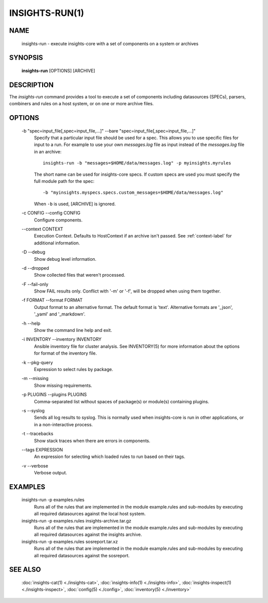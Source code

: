 ###############
INSIGHTS-RUN(1)
###############

NAME
====

    insights-run - execute insights-core with a set of components on a system or archives

SYNOPSIS
========

    **insights-run** [OPTIONS] [ARCHIVE]

DESCRIPTION
===========

The *insights-run* command provides a tool to execute a set of components including
datasources (SPECs), parsers, combiners and rules on a host system, or on one or more
archive files.

OPTIONS
=======

    -b "spec=input_file[,spec=input_file,...]" --bare  "spec=input_file[,spec=input_file,...]"
        Specify that a particular input file should be used for a spec.  This allows you to
        use specific files for input to a run.  For example to use your own *messages.log* file
        as input instead of the *messages.log* file in an archive::

            insights-run -b "messages=$HOME/data/messages.log" -p myinsights.myrules

        The short name can be used for insights-core specs. If custom specs are used you must
        specify the full module path for the spec::

            -b "myinsights.myspecs.specs.custom_messages=$HOME/data/messages.log"

        When ``-b`` is used, [ARCHIVE] is ignored.

    -c CONFIG --config CONFIG
        Configure components.

    \-\-context CONTEXT
        Execution Context. Defaults to HostContext if an archive isn't passed.
        See :ref:`context-label` for additional information.

    -D --debug
        Show debug level information.

    -d --dropped
        Show collected files that weren't processed.

    -F --fail-only
        Show FAIL results only. Conflict with '-m' or '-f', will be dropped when using them together.

    -f FORMAT --format FORMAT
        Output format to an alternative format.  The default format is 'text'.  Alternative
        formats are '_json', '_yaml' and '_markdown'.

    -h --help
        Show the command line help and exit.

    -i INVENTORY --inventory INVENTORY
        Ansible inventory file for cluster analysis.  See INVENTORY(5) for more information
        about the options for format of the inventory file.

    -k --pkg-query
        Expression to select rules by package.

    -m --missing
        Show missing requirements.

    -p PLUGINS --plugins PLUGINS
        Comma-separated list without spaces of package(s) or module(s) containing plugins.

    -s --syslog
        Sends all log results to syslog.  This is normally used when insights-core is run
        in other applications, or in a non-interactive process.

    -t --tracebacks
        Show stack traces when there are errors in components.

    \-\-tags EXPRESSION
        An expression for selecting which loaded rules to run based on their tags.

    -v --verbose
        Verbose output.

EXAMPLES
========

    insights-run -p examples.rules
        Runs all of the rules that are implemented in the module example.rules and sub-modules
        by executing all required datasources against the local host system.

    insights-run -p examples.rules insights-archive.tar.gz
        Runs all of the rules that are implemented in the module example.rules and sub-modules
        by executing all required datasources against the insights archive.

    insights-run -p examples.rules sosreport.tar.xz
        Runs all of the rules that are implemented in the module example.rules and sub-modules
        by executing all required datasources against the sosreport.

SEE ALSO
========

    :doc:`insights-cat(1) <./insights-cat>`, :doc:`insights-info(1) <./insights-info>`, :doc:`insights-inspect(1) <./insights-inspect>`,
    :doc:`config(5) <./config>`, :doc:`inventory(5) <./inventory>`
